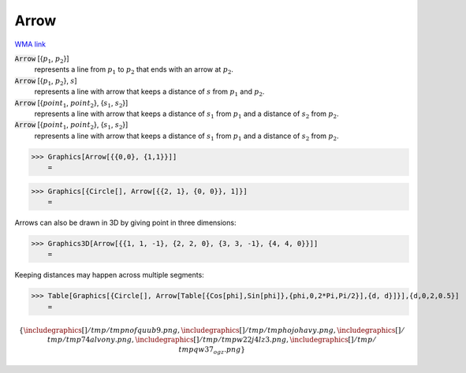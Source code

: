 Arrow
=====

`WMA link <https://reference.wolfram.com/language/ref/Arrow.html>`_


:code:`Arrow` [{:math:`p_1`, :math:`p_2`}]
    represents a line from :math:`p_1` to :math:`p_2` that ends with an arrow at :math:`p_2`.

:code:`Arrow` [{:math:`p_1`, :math:`p_2`}, :math:`s`]
    represents a line with arrow that keeps a distance of :math:`s` from :math:`p_1` and :math:`p_2`.

:code:`Arrow` [{:math:`point_1`, :math:`point_2`}, {:math:`s_1`, :math:`s_2`}]
    represents a line with arrow that keeps a distance of :math:`s_1` from :math:`p_1` and a           distance of :math:`s_2` from :math:`p_2`.

:code:`Arrow` [{:math:`point_1`, :math:`point_2`}, {:math:`s_1`, :math:`s_2`}]
    represents a line with arrow that keeps a distance of :math:`s_1` from :math:`p_1` and a           distance of :math:`s_2` from :math:`p_2`.





>>> Graphics[Arrow[{{0,0}, {1,1}}]]
    =

.. image:: tmpsge8n1qi.png
    :align: center



>>> Graphics[{Circle[], Arrow[{{2, 1}, {0, 0}}, 1]}]
    =

.. image:: tmpuinr2sfp.png
    :align: center




Arrows can also be drawn in 3D by giving point in three dimensions:

>>> Graphics3D[Arrow[{{1, 1, -1}, {2, 2, 0}, {3, 3, -1}, {4, 4, 0}}]]
    =

.. image:: tmpjht0xas6.png
    :align: center




Keeping distances may happen across multiple segments:

>>> Table[Graphics[{Circle[], Arrow[Table[{Cos[phi],Sin[phi]},{phi,0,2*Pi,Pi/2}],{d, d}]}],{d,0,2,0.5}]
    =


.. math::
    \left\{
    \includegraphics[]{/tmp/tmpnofquub9.png}
    ,
    \includegraphics[]{/tmp/tmphojohavy.png}
    ,
    \includegraphics[]{/tmp/tmp74alvony.png}
    ,
    \includegraphics[]{/tmp/tmpw22j4lz3.png}
    ,
    \includegraphics[]{/tmp/tmpqw37_ogz.png}
    \right\}



